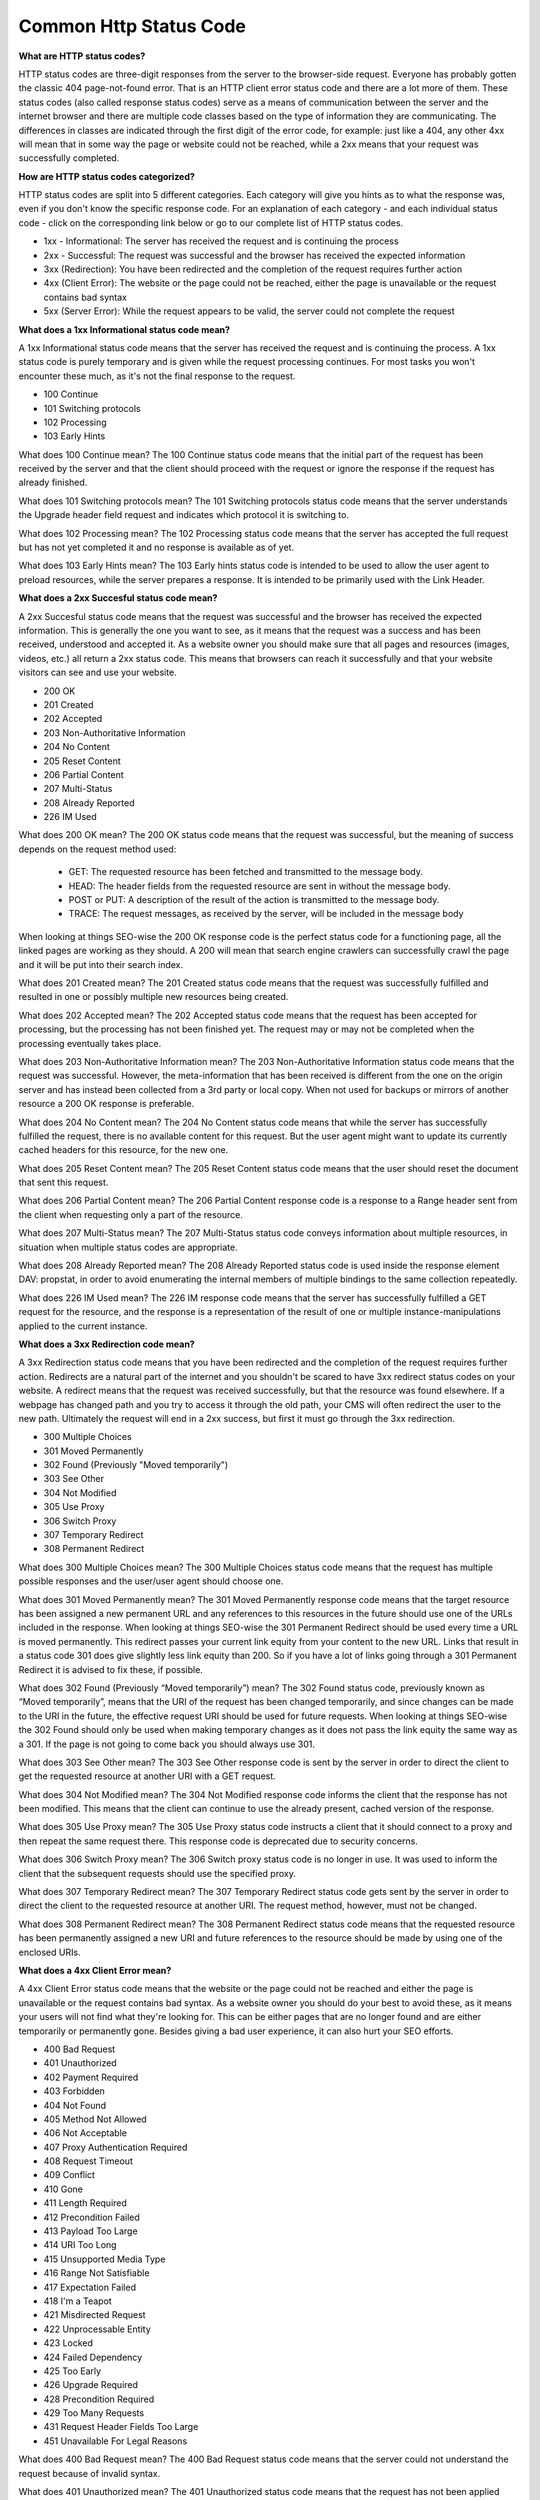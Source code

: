 Common Http Status Code
===================================

**What are HTTP status codes?**

HTTP status codes are three-digit responses from the server to the browser-side request. Everyone has probably gotten the classic 404 page-not-found error. That is an HTTP client error status code and there are a lot more of them.
These status codes (also called response status codes) serve as a means of communication between the server and the internet browser and there are multiple code classes based on the type of information they are communicating. The differences in classes are indicated through the first digit of the error code, for example: just like a 404, any other 4xx will mean that in some way the page or website could not be reached, while a 2xx means that your request was successfully completed.

**How are HTTP status codes categorized?**

HTTP status codes are split into 5 different categories. Each category will give you hints as to what the response was, even if you don't know the specific response code.
For an explanation of each category - and each individual status code - click on the corresponding link below or go to our complete list of HTTP status codes.

- 1xx - Informational: The server has received the request and is continuing the process 
- 2xx - Successful: The request was successful and the browser has received the expected information 
- 3xx (Redirection): You have been redirected and the completion of the request requires further action
- 4xx (Client Error): The website or the page could not be reached, either the page is unavailable or the request contains bad syntax 
- 5xx (Server Error): While the request appears to be valid, the server could not complete the request


**What does a 1xx Informational status code mean?**

A 1xx Informational status code means that the server has received the request and is continuing the process. A 1xx status code is purely temporary and is given while the request processing continues. For most tasks you won't encounter these much, as it's not the final response to the request.

- 100 Continue
- 101 Switching protocols
- 102 Processing
- 103 Early Hints

What does 100 Continue mean?
The 100 Continue status code means that the initial part of the request has been received by the server and that the client should proceed with the request or ignore the response if the request has already finished.

What does 101 Switching protocols mean?
The 101 Switching protocols status code means that the server understands the Upgrade header field request and indicates which protocol it is switching to.

What does 102 Processing mean?
The 102 Processing status code means that the server has accepted the full request but has not yet completed it and no response is available as of yet.

What does 103 Early Hints mean?
The 103 Early hints status code is intended to be used to allow the user agent to preload resources, while the server prepares a response. It is intended to be primarily used with the Link Header.

**What does a 2xx Succesful status code mean?**

A 2xx Succesful status code means that the request was successful and the browser has received the expected information. This is generally the one you want to see, as it means that the request was a success and has been received, understood and accepted it. As a website owner you should make sure that all pages and resources (images, videos, etc.) all return a 2xx status code. This means that browsers can reach it successfully and that your website visitors can see and use your website.

- 200 OK
- 201 Created
- 202 Accepted
- 203 Non-Authoritative Information
- 204 No Content
- 205 Reset Content
- 206 Partial Content
- 207 Multi-Status
- 208 Already Reported
- 226 IM Used

What does 200 OK mean?
The 200 OK status code means that the request was successful, but the meaning of success depends on the request method used:

    + GET: The requested resource has been fetched and transmitted to the message body.
    + HEAD: The header fields from the requested resource are sent in without the message body. 
    + POST or PUT: A description of the result of the action is transmitted to the message body.
    + TRACE: The request messages, as received by the server, will be included in the message body

When looking at things SEO-wise the 200 OK response code is the perfect status code for a functioning page, all the linked pages are working as they should. A 200 will mean that search engine crawlers can successfully crawl the page and it will be put into their search index.

What does 201 Created mean?
The 201 Created status code means that the request was successfully fulfilled and resulted in one or possibly multiple new resources being created.

What does 202 Accepted mean?
The 202 Accepted status code means that the request has been accepted for processing, but the processing has not been finished yet. The request may or may not be completed when the processing eventually takes place.

What does 203 Non-Authoritative Information mean?
The 203 Non-Authoritative Information status code means that the request was successful. However, the meta-information that has been received is different from the one on the origin server and has instead been collected from a 3rd party or local copy. When not used for backups or mirrors of another resource a 200 OK response is preferable.

What does 204 No Content mean?
The 204 No Content status code means that while the server has successfully fulfilled the request, there is no available content for this request. But the user agent might want to update its currently cached headers for this resource, for the new one. 

What does 205 Reset Content mean?
The 205 Reset Content status code means that the user should reset the document that sent this request.

What does 206 Partial Content mean?
The 206 Partial Content response code is a response to a Range header sent from the client when requesting only a part of the resource.

What does 207 Multi-Status mean?
The 207 Multi-Status status code conveys information about multiple resources, in situation when multiple status codes are appropriate.

What does 208 Already Reported mean?
The 208 Already Reported status code is used inside the response element DAV: propstat, in order to avoid enumerating the internal members of multiple bindings to the same collection repeatedly.

What does 226 IM Used mean?
The 226 IM response code means that the server has successfully fulfilled a GET request for the resource, and the response is a representation of the result of one or multiple instance-manipulations applied to the current instance.

**What does a 3xx Redirection code mean?**

A 3xx Redirection status code means that you have been redirected and the completion of the request requires further action. Redirects are a natural part of the internet and you shouldn't be scared to have 3xx redirect status codes on your website. A redirect means that the request was received successfully, but that the resource was found elsewhere. If a webpage has changed path and you try to access it through the old path, your CMS will often redirect the user to the new path. Ultimately the request will end in a 2xx success, but first it must go through the 3xx redirection.

- 300 Multiple Choices
- 301 Moved Permanently
- 302 Found (Previously "Moved temporarily")
- 303 See Other
- 304 Not Modified
- 305 Use Proxy
- 306 Switch Proxy
- 307 Temporary Redirect
- 308 Permanent Redirect
 

What does 300 Multiple Choices mean?
The 300 Multiple Choices status code means that the request has multiple possible responses and the user/user agent should choose one.

What does 301 Moved Permanently mean?
The 301 Moved Permanently response code means that the target resource has been assigned a new permanent URL and any references to this resources in the future should use one of the URLs included in the response.
When looking at things SEO-wise the 301 Permanent Redirect should be used every time a URL is moved permanently. This redirect passes your current link equity from your content to the new URL. Links that result in a status code 301 does give slightly less link equity than 200. So if you have a lot of links going through a 301 Permanent Redirect it is advised to fix these, if possible.

What does 302 Found (Previously “Moved temporarily”) mean?
The 302 Found status code, previously known as “Moved temporarily”, means that the URI of the request has been changed temporarily, and since changes can be made to the URI in the future, the effective request URI should be used for future requests.
When looking at things SEO-wise the 302 Found should only be used when making temporary changes as it does not pass the link equity the same way as a 301. If the page is not going to come back you should always use 301.

What does 303 See Other mean?
The 303 See Other response code is sent by the server in order to direct the client to get the requested resource at another URI with a GET request.

What does 304 Not Modified mean?
The 304 Not Modified response code informs the client that the response has not been modified. This means that the client can continue to use the already present, cached version of the response.

What does 305 Use Proxy mean?
The 305 Use Proxy status code instructs a client that it should connect to a proxy and then repeat the same request there. This response code is deprecated due to security concerns.

What does 306 Switch Proxy mean?
The 306 Switch proxy status code is no longer in use. It was used to inform the client that the subsequent requests should use the specified proxy.

What does 307 Temporary Redirect mean?
The 307 Temporary Redirect status code gets sent by the server in order to direct the client to the requested resource at another URI. The request method, however, must not be changed.

What does 308 Permanent Redirect mean?
The 308 Permanent Redirect status code means that the requested resource has been permanently assigned a new URI and future references to the resource should be made by using one of the enclosed URIs.

**What does a 4xx Client Error mean?**

A 4xx Client Error status code means that the website or the page could not be reached and either the page is unavailable or the request contains bad syntax. As a website owner you should do your best to avoid these, as it means your users will not find what they're looking for. This can be either pages that are no longer found and are either temporarily or permanently gone. Besides giving a bad user experience, it can also hurt your SEO efforts.

- 400 Bad Request
- 401 Unauthorized
- 402 Payment Required
- 403 Forbidden
- 404 Not Found
- 405 Method Not Allowed
- 406 Not Acceptable
- 407 Proxy Authentication Required
- 408 Request Timeout
- 409 Conflict
- 410 Gone
- 411 Length Required
- 412 Precondition Failed
- 413 Payload Too Large
- 414 URI Too Long
- 415 Unsupported Media Type
- 416 Range Not Satisfiable
- 417 Expectation Failed
- 418 I'm a Teapot
- 421 Misdirected Request
- 422 Unprocessable Entity
- 423 Locked
- 424 Failed Dependency
- 425 Too Early
- 426 Upgrade Required
- 428 Precondition Required
- 429 Too Many Requests
- 431 Request Header Fields Too Large
- 451 Unavailable For Legal Reasons

What does 400 Bad Request mean?
The 400 Bad Request status code means that the server could not understand the request because of invalid syntax.

What does 401 Unauthorized mean?
The 401 Unauthorized status code means that the request has not been applied because the server requires user authentication.

What does 402 Payment Required mean?
The 402 Payment Required status code is a response reserved for future use. It was originally created to be implemented in digital payment systems, however, it is rarely used and a standard convention of using it does not exist.

What does 403 Forbidden mean?
The 403 Forbidden status code means that the client request has been rejected because the client does not have rights to access the content. Unlike a 401 error, the client's identity is known to the server, but since they are not authorized to view the content, giving the proper response is rejected by the server.

What does error 404 mean?
The 404 Not Found status code means that the server either did not find a current representation for the requested resource or is trying to hide its existence from an unauthorized client.

When looking at things SEO-wise the 404 Not Found status code pages with a high volume of traffic should be redirected using a 301 to the most relevant page possible. For some pages, however, a 404 might be necessary, for example, if the product is out of stock for an extended period of time. If you have external links pointing to a page that returns 404, you will lose the link equity those links would otherwise give.

If you need to fix 404 errors, jump to this section.

What does 405 Method Not Allowed mean?
The 405 Method Not Allowed status code means that while the server knows the request method, the method has been disabled and can not be used.

What does 406 Not Acceptable mean?
The 406 Not Acceptable status code is sent by the server when it does not find any content following the criteria given by the user agent.

What does 407 Proxy Authentication Required mean?
The 407 Proxy Authentication Required status code means that the client must first be authenticated by a proxy (similar to a 401).

What does 408 Request Timeout mean?
The 408 Request Timeout status code means that the server did not receive a complete request in the time that it prepared to wait.

What does 409 Conflict mean?
The 409 Conflict status code means that the request could not be fulfilled due to a conflict with the current state of the target resource and is used in situations where the user might be able to resubmit the request after resolving the conflict.

What does 410 Gone mean?
The 410 Gone status code means that the target resource has been deleted and the condition seems to be permanent. 
When looking at things SEO-wise the 410 Gone status code is a more permanent version a 404. The page will no longer be available from the server and has no forwarding address available. If you want to completely remove a page from Googles search index, then using 410 on a page is the proper way of doing it (instead of simply 404). 

What does 411 Length Required mean?
The 411 Length Required status code means that the server has rejected the request because it requires the Content-Length header field to be defined.

What does 412 Precondition Failed mean?
The 412 Precondition Failed status code means the server does not meet one or multiple preconditions that were indicated in the request header fields.

What does 413 Payload Too Large mean?
The 413 Payload Too Large status code means the server refuses to process the request because the request payload is larger than the server is able or willing to process. While the server may close the connection to prevent the client from continuing the request, it should generate a Retry-After header field and after how long can the client retry.

What does 414 URI Too Long mean?
The 414 URI Too Long status code means that the server is refusing to service the request because the request-target was longer than the server was willing to interpret.

What does 415 Unsupported Media Type mean?
The 415 Unsupported Media Type status code means that the server is rejecting the request because it does not support the media format of the requested data.

What does 416 Range Not Satisfiable mean?
The 416 Range Not Satisfiable status code means that the range specified in the Range header field of the request can't be fulfilled. The reason might be that the given range is outside the size of the target URI's data.

What does 417 Expectation Failed mean?
The 417 Expectation Failed status code means that the Expectation indicated by the Expect request-header field could not be met by the server.

What does 418 I am a Teapot mean?
The 418 I'm a Teapot status code means that the server refuses to brew coffee because it is, in fact, a teapot. (It is a reference to a 1998 April Fools' joke called ''Hyper Text Coffee Pot Control Protocol'').

What does 421 Misdirected Request mean?
The 421 Misdirected Request status code means that the client request was directed at a server that is not configured to produce a response.

What does 422 Unprocessable Entity mean?
The 422 Unprocessable Entity status code means that while the request was well-formed, the server was unable to follow it, due to semantic errors.

What does 423 Locked mean?
The 423 Locked status code means that the resource that is being accessed is locked.

What does 424 Failed Dependency mean?
The 424 Failed Dependency status code means that the request failed due to the failure of a previous request.

What does 425 Too Early mean?
The 425 Too Early status code means that the server is not willing to risk processing a request that might be replayed.

What does 426 Upgrade Required mean?
The 426 Upgrade Required status code means that while the server refuses to perform the given request using the current protocol, it might be willing to do so after the client has been upgraded to a different protocol.

What does 428 Precondition Required mean?
The 428 Precondition Required status code means that the origin server requires the request to be conditional.

What does 429 Too Many Requests mean?
The 429 Too Many Requests response code means that in the given time, the user has sent too many requests.

What does 431 Request Header Fields Too Large mean?
The 431 Request Header Fields Too Large means that the server is not willing to process the request because its header fields are indeed too large, however, the request may be submitted again once the size of the request header fields is reduced.

What does 451 Unavailable For Legal Reasons mean?
The 451 Unavailable For Legal Reasons response code means that the user has requested an illegal resource (such as pages and sites blocked by the government).

**What does a 5xx Server error mean?**

A 5xx Server error status code means that while the request appears to be valid, the server could not complete the request. If you're experiencing 5xx server errors for your website, you should immediately look at your server. If you're hosting your own server you'll need to start debugging to figure out why it is not responding properly. If you're using an external hosting provider you'll need to reach out to them, so they can look at it.

- 500 Internal Server Error
- 501 Not Implemented
- 502 Bad Gateway
- 503 Service Unavailable
- 504 Gateway Timeout
- 505 HTTP Version Not Supported
- 506 Variant Also Negotiates
- 507 Insufficient Storage
- 508 Loop Detected
- 510 Not Extended
- 511 Network Authentication Required

What does 500 Internal Server Error mean?
The 500 Internal Server Error status code means that the server has encountered a situation that it does not know how to handle.
When looking at things SEO-wise the 500 Internal Server Error indicates a problem with the server, not the actual availability of the content. Since bots and users will both be lost, the link equity will go down fast.

What does 501 Not Implemented mean?
The 501 Not Implemented response code means that the request can not be handled because it is not supported by the server.

What does 502 Bad Gateway mean?
The 502 Bad Gateway response code means that the server received an invalid response while working as a gateway to handle the response.

What does 503 Service Unavailable mean?
The 503 Service Unavailable response code means that the server is currently not ready to handle the request. This is a common occurrence when the server is down for maintenance or is overloaded.
When looking at things SEO-wise the 503 Service Unavailable status code means that the server is unavailable and the visitor, bot or human, is asked to return again at a later time. This could be because of either server maintenance or server overload and search engines know to come back and check the availability later.
If you want to fix 503 errors, jump to this section.

What does 504 Gateway Timeout mean?
The 504 Gateway Timeout response code means that the server acting as a gateway could not get a response time.

What does 505 HTTP Version Not Supported mean?
The 505 HTTP Version Not Supported response code means that the version of HTTP used in the request is not supported by the server.

What does 506 Variant Also Negotiates mean?
The 506 Variant Also Negotiates response code means that the server has the following internal configuration error: The chosen variant resource is configured to engage in transparent negotiation itself, therefore it cannot be a proper endpoint in the negotiation process.

What does 507 Insufficient Storage mean?
The 507 Insufficient Storage status code means that the method could not be performed on the resource because the server is not able to store the representation that would be needed to complete the request successfully.

What does 508 Loop Detected mean?
The 508 Loop Detected response code means that the server has detected an infinite loop while processing the request.

What does 510 Not Extended mean?
The 510 Not Extended response code means that further extensions are required for the server to be able to fulfil the request.

What does 511 Network Authentication Required mean?
The 511 Network Authentication Required response code indicates that the client needs to authenticate to gain network access. 